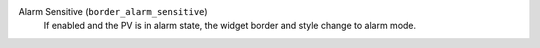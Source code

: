 Alarm Sensitive (``border_alarm_sensitive``)
    If enabled and the PV is in alarm state, the widget border
    and style change to alarm mode.
